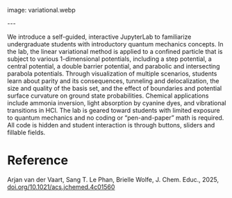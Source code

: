#+export_file_name: index
#+options: broken-links:t
# (ss-toggle-markdown-export-on-save)
# date-added:

# add filename after "imagefile"
#+macro: imagefile variational.webp

#+begin_export md
---
title: "Interactive Application and Visualization of the Variational Method to Aid Conceptual Understanding of Introductory Quantum Mechanics"
## https://quarto.org/docs/journals/authors.html
#author:
#  - name: ""
#    affiliations:
#     - name: ""
license: "©2025 American Chemical Society and Division of Chemical Education, Inc."
#license: "CC BY-NC-SA"
#draft: true
#date-modified:
date: 2025-05-01
categories: [quantum, jupyter, python]
keywords: physical chemistry teaching, physical chemistry education, teaching resources
#+end_export
image: {{{imagefile}}}

@@html:---
<img src="@@{{{imagefile}}}@@html:" width="40%" align="right" style="padding: 10px 0px 0px 10px;"/>@@

# Abstract goes below this line.
We introduce a self-guided, interactive JupyterLab to familiarize undergraduate students with introductory quantum mechanics concepts. In the lab, the linear variational method is applied to a confined particle that is subject to various 1-dimensional potentials, including a step potential, a central potential, a double barrier potential, and parabolic and intersecting parabola potentials. Through visualization of multiple scenarios, students learn about parity and its consequences, tunneling and delocalization, the size and quality of the basis set, and the effect of boundaries and potential surface curvature on ground state probabilities. Chemical applications include ammonia inversion, light absorption by cyanine dyes, and vibrational transitions in HCl. The lab is geared toward students with limited exposure to quantum mechanics and no coding or “pen-and-paper” math is required. All code is hidden and student interaction is through buttons, sliders and fillable fields.


* Reference
Arjan van der Vaart, Sang T. Le Phan, Brielle Wolfe, J. Chem. Educ., 2025, [[https://doi.org/10.1021/acs.jchemed.4c01560][doi.org/10.1021/acs.jchemed.4c01560]]

* Local variables :noexport:
# Local Variables:
# eval: (ss-markdown-export-on-save)
# End:
